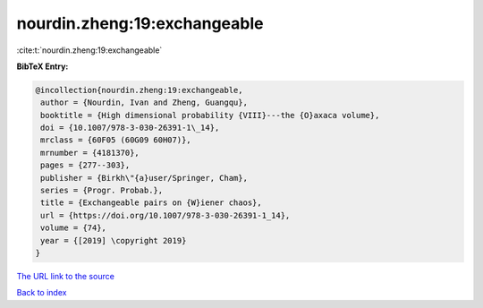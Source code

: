 nourdin.zheng:19:exchangeable
=============================

:cite:t:`nourdin.zheng:19:exchangeable`

**BibTeX Entry:**

.. code-block:: bibtex

   @incollection{nourdin.zheng:19:exchangeable,
    author = {Nourdin, Ivan and Zheng, Guangqu},
    booktitle = {High dimensional probability {VIII}---the {O}axaca volume},
    doi = {10.1007/978-3-030-26391-1\_14},
    mrclass = {60F05 (60G09 60H07)},
    mrnumber = {4181370},
    pages = {277--303},
    publisher = {Birkh\"{a}user/Springer, Cham},
    series = {Progr. Probab.},
    title = {Exchangeable pairs on {W}iener chaos},
    url = {https://doi.org/10.1007/978-3-030-26391-1_14},
    volume = {74},
    year = {[2019] \copyright 2019}
   }
`The URL link to the source <ttps://doi.org/10.1007/978-3-030-26391-1_14}>`_


`Back to index <../By-Cite-Keys.html>`_
